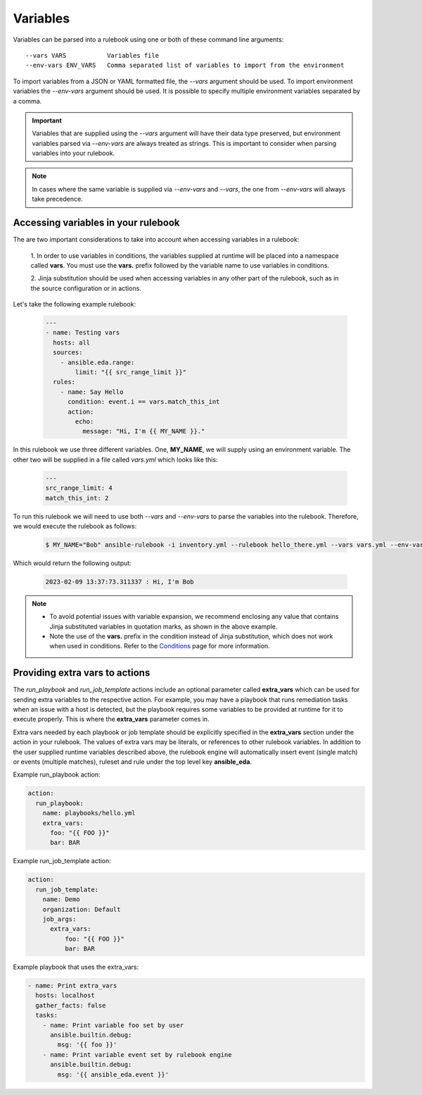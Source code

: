 =========
Variables
=========

Variables can be parsed into a rulebook using one or both of these command line arguments::

    --vars VARS           Variables file
    --env-vars ENV_VARS   Comma separated list of variables to import from the environment

To import variables from a JSON or YAML formatted file, the `--vars` argument should be used.
To import environment variables the `--env-vars` argument should be used. It is possible to specify
multiple environment variables separated by a comma.

.. important::
    Variables that are supplied using the `--vars` argument will have their data type preserved, but environment
    variables parsed via `--env-vars` are always treated as strings. This is important to consider when parsing
    variables into your rulebook.

.. note::
    In cases where the same variable is supplied via `--env-vars` and `--vars`, the one from
    `--env-vars` will always take precedence.


Accessing variables in your rulebook
------------------------------------

The are two important considerations to take into account when accessing variables in a rulebook:

    1. In order to use variables in conditions, the variables supplied at runtime will be placed into a namespace
    called **vars**. You must use the **vars.** prefix followed by the variable name to use variables in conditions.

    2. Jinja substitution should be used when accessing variables in any other part of the rulebook, such as in
    the source configuration or in actions.

Let's take the following example rulebook:

    .. code-block:: yaml

        ---
        - name: Testing vars
          hosts: all
          sources:
            - ansible.eda.range:
                limit: "{{ src_range_limit }}"
          rules:
            - name: Say Hello
              condition: event.i == vars.match_this_int
              action:
                echo:
                  message: "Hi, I'm {{ MY_NAME }}."

In this rulebook we use three different variables. One, **MY_NAME**, we will supply using an environment variable.
The other two will be supplied in a file called `vars.yml` which looks like this:

    .. code-block:: yaml

        ---
        src_range_limit: 4
        match_this_int: 2

To run this rulebook we will need to use both `--vars` and `--env-vars` to parse the variables into the rulebook. Therefore,
we would execute the rulebook as follows:

    .. code-block:: console

        $ MY_NAME="Bob" ansible-rulebook -i inventory.yml --rulebook hello_there.yml --vars vars.yml --env-vars MY_NAME

Which would return the following output:

    .. code-block:: console

        2023-02-09 13:37:73.311337 : Hi, I'm Bob

.. note::
    - To avoid potential issues with variable expansion, we recommend enclosing any value that contains Jinja substituted
      variables in quotation marks, as shown in the above example.
    - Note the use of the **vars.** prefix in the condition instead of Jinja substitution, which does not work when used in
      conditions. Refer to the `Conditions <conditions.html>`_ page for more information.


Providing extra vars to actions
-------------------------------

The `run_playbook` and `run_job_template` actions include an optional parameter called **extra_vars** which can be used
for sending extra variables to the respective action. For example, you may have a playbook that runs remediation
tasks when an issue with a host is detected, but the playbook requires some variables to be provided at runtime
for it to execute properly. This is where the **extra_vars** parameter comes in.

Extra vars needed by each playbook or job template should be explicitly specified in the **extra_vars** section
under the action in your rulebook. The values of extra vars may be literals, or references to other rulebook
variables. In addition to the user supplied runtime variables described above, the rulebook engine will automatically
insert event (single match) or events (multiple matches), ruleset and rule under the top level key **ansible_eda**.

Example run_playbook action:

.. code-block:: yaml

      action:
        run_playbook:
          name: playbooks/hello.yml
          extra_vars:
            foo: "{{ FOO }}"
            bar: BAR

Example run_job_template action:

.. code-block:: yaml

      action:
        run_job_template:
          name: Demo
          organization: Default
          job_args:
            extra_vars:
                foo: "{{ FOO }}"
                bar: BAR

Example playbook that uses the extra_vars:

.. code-block:: yaml

    - name: Print extra_vars
      hosts: localhost
      gather_facts: false
      tasks:
        - name: Print variable foo set by user
          ansible.builtin.debug:
            msg: '{{ foo }}'
        - name: Print variable event set by rulebook engine
          ansible.builtin.debug:
            msg: '{{ ansible_eda.event }}'
